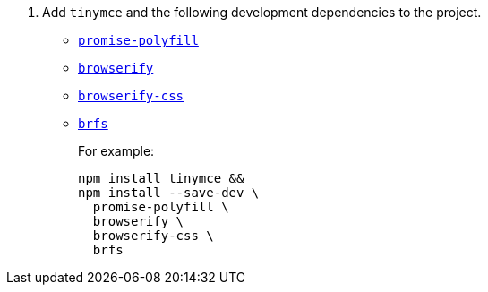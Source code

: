 ifeval::[{is_zip_install} == true]
. Add the following development dependencies to the project.

* https://www.npmjs.com/package/promise-polyfill[`+promise-polyfill+`]
* https://www.npmjs.com/package/browserify[`+browserify+`]
* https://www.npmjs.com/package/browserify-css[`+browserify-css+`]
* https://www.npmjs.com/package/brfs[`+brfs+`]
+
For example:
+
[source,sh]
----
npm install --save-dev \
  promise-polyfill \
  browserify \
  browserify-css \
  brfs
----
endif::[]
ifeval::[{is_zip_install} != true]
. Add `tinymce` and the following development dependencies to the project.

* https://www.npmjs.com/package/promise-polyfill[`+promise-polyfill+`]
* https://www.npmjs.com/package/browserify[`+browserify+`]
* https://www.npmjs.com/package/browserify-css[`+browserify-css+`]
* https://www.npmjs.com/package/brfs[`+brfs+`]
+
For example:
+
[source,sh]
----
npm install tinymce &&
npm install --save-dev \
  promise-polyfill \
  browserify \
  browserify-css \
  brfs
----
endif::[]
